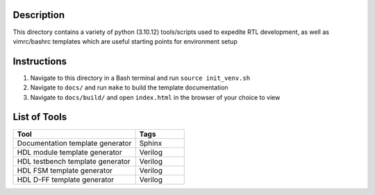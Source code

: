 Description
===========

This directory contains a variety of python (3.10.12)
tools/scripts used to expedite RTL development, as well 
as vimrc/bashrc templates which are useful starting 
points for environment setup

Instructions
============

#. Navigate to this directory in a Bash terminal and run ``source init_venv.sh``
#. Navigate to ``docs/`` and run ``make`` to build the template documentation
#. Navigate to ``docs/build/`` and open ``index.html`` in the browser of your
   choice to view

List of Tools
=============

.. list-table::
   :widths: 50 20
   :header-rows: 1

   * - Tool
     - Tags
   * - Documentation template generator
     - Sphinx
   * - HDL module template generator
     - Verilog
   * - HDL testbench template generator
     - Verilog 
   * - HDL FSM template generator
     - Verilog
   * - HDL D-FF template generator
     - Verilog
